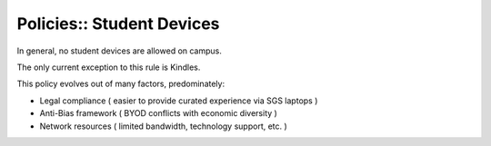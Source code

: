 Policies:: Student Devices
==========================

In general, no student devices are allowed on campus.

The only current exception to this rule is Kindles.

This policy evolves out of many factors, predominately:

- Legal compliance ( easier to provide curated experience via SGS laptops )
- Anti-Bias framework ( BYOD conflicts with economic diversity )
- Network resources ( limited bandwidth, technology support, etc. )